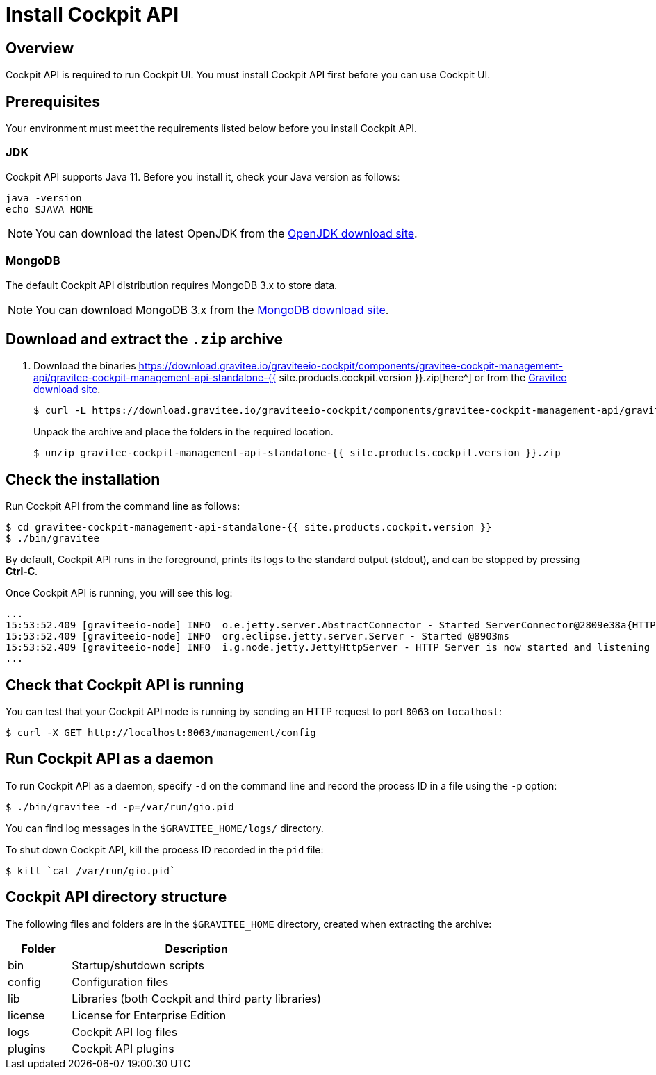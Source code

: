 = Install Cockpit API
:page-sidebar: cockpit_sidebar
:page-permalink: cockpit/1.x/cockpit_installguide_management_api_install_zip.html
:page-folder: cockpit/installation-guide
:page-liquid:
:page-description: Gravitee.io Cockpit - Management API - Installation with .zip
:page-keywords: Gravitee.io, API Platform, API Management, Cockpit, documentation, manual, guide, reference, api

== Overview

Cockpit API is required to run Cockpit UI. You must install Cockpit API first before you can use Cockpit UI.

== Prerequisites

Your environment must meet the requirements listed below before you install Cockpit API.

=== JDK

Cockpit API supports Java 11. Before you install it, check your Java version as follows:

[source,bash]
----
java -version
echo $JAVA_HOME
----

NOTE: You can download the latest OpenJDK from the https://jdk.java.net/archive/[OpenJDK download site^].

=== MongoDB

The default Cockpit API distribution requires MongoDB 3.x to store data.

NOTE: You can download MongoDB 3.x from the https://www.mongodb.org/downloads#production[MongoDB download site^].

== Download and extract the `.zip` archive

. Download the binaries https://download.gravitee.io/graviteeio-cockpit/components/gravitee-cockpit-management-api/gravitee-cockpit-management-api-standalone-{{ site.products.cockpit.version }}.zip[here^] or from the https://gravitee.io/downloads/access-management[Gravitee download site^].
+
[source,bash]
[subs="attributes"]
$ curl -L https://download.gravitee.io/graviteeio-cockpit/components/gravitee-cockpit-management-api/gravitee-cockpit-management-api-standalone-{{ site.products.cockpit.version }}.zip -o gravitee-cockpit-management-api-standalone-{{ site.products.cockpit.version }}.zip
+
Unpack the archive and place the folders in the required location.
+
[source,bash]
[subs="attributes"]
$ unzip gravitee-cockpit-management-api-standalone-{{ site.products.cockpit.version }}.zip

== Check the installation

Run Cockpit API from the command line as follows:

[source,bash]
----
$ cd gravitee-cockpit-management-api-standalone-{{ site.products.cockpit.version }}
$ ./bin/gravitee
----

By default, Cockpit API runs in the foreground, prints its logs to the standard output (stdout), and can be stopped
by pressing *Ctrl-C*.

Once Cockpit API is running, you will see this log:

[source,bash]
[subs="attributes"]
...
15:53:52.409 [graviteeio-node] INFO  o.e.jetty.server.AbstractConnector - Started ServerConnector@2809e38a{HTTP/1.1, (http/1.1)}{0.0.0.0:8063}
15:53:52.409 [graviteeio-node] INFO  org.eclipse.jetty.server.Server - Started @8903ms
15:53:52.409 [graviteeio-node] INFO  i.g.node.jetty.JettyHttpServer - HTTP Server is now started and listening on port 8063
...

== Check that Cockpit API is running

You can test that your Cockpit API node is running by sending an HTTP request to port `8063` on `localhost`:

[source,bash]
----
$ curl -X GET http://localhost:8063/management/config
----

== Run Cockpit API as a daemon

To run Cockpit API as a daemon, specify `-d` on the command line and record the process ID in a file using the `-p` option:

[source,bash]
----
$ ./bin/gravitee -d -p=/var/run/gio.pid
----

You can find log messages in the `$GRAVITEE_HOME/logs/` directory.

To shut down Cockpit API, kill the process ID recorded in the `pid` file:

[source,bash]
----
$ kill `cat /var/run/gio.pid`
----

== Cockpit API directory structure

The following files and folders are in the `$GRAVITEE_HOME` directory, created when extracting the archive:

[width="100%",cols="20%,80%",frame="topbot",options="header"]
|======================
|Folder    |Description
|bin       |Startup/shutdown scripts
|config    |Configuration files
|lib       |Libraries (both Cockpit and third party libraries)
|license   |License for Enterprise Edition
|logs      |Cockpit API log files
|plugins   |Cockpit API plugins
|======================
